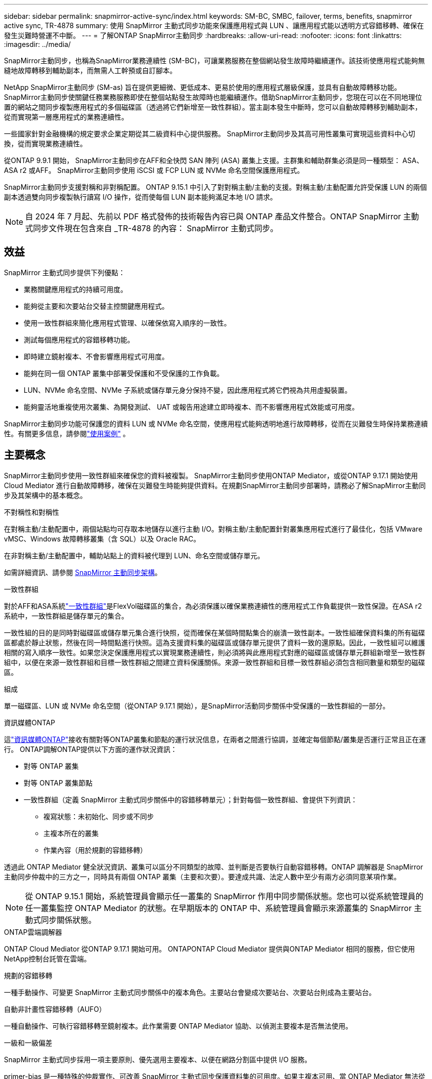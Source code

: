 ---
sidebar: sidebar 
permalink: snapmirror-active-sync/index.html 
keywords: SM-BC, SMBC, failover, terms, benefits, snapmirror active sync, TR-4878 
summary: 使用 SnapMirror 主動式同步功能來保護應用程式與 LUN 、讓應用程式能以透明方式容錯移轉、確保在發生災難時營運不中斷。 
---
= 了解ONTAP SnapMirror主動同步
:hardbreaks:
:allow-uri-read: 
:nofooter: 
:icons: font
:linkattrs: 
:imagesdir: ../media/


[role="lead"]
SnapMirror主動同步，也稱為SnapMirror業務連續性 (SM-BC)，可讓業務服務在整個網站發生故障時繼續運作。該技術使應用程式能夠無縫地故障轉移到輔助副本，而無需人工幹預或自訂腳本。

NetApp SnapMirror主動同步 (SM-as) 旨在提供更細微、更低成本、更易於使用的應用程式層級保護，並具有自動故障轉移功能。 SnapMirror主動同步使關鍵任務業務服務即使在整個站點發生故障時也能繼續運作。借助SnapMirror主動同步，您現在可以在不同地理位置的網站之間同步複製應用程式的多個磁碟區（透過將它們新增至一致性群組）。當主副本發生中斷時，您可以自動故障轉移到輔助副本，從而實現第一層應用程式的業務連續性。

一些國家針對金融機構的規定要求企業定期從其二級資料中心提供服務。  SnapMirror主動同步及其高可用性叢集可實現這些資料中心切換，從而實現業務連續性。

從ONTAP 9.9.1 開始， SnapMirror主動同步在AFF和全快閃 SAN 陣列 (ASA) 叢集上支援。主群集和輔助群集必須是同一種類型： ASA、 ASA r2 或AFF。  SnapMirror主動同步使用 iSCSI 或 FCP LUN 或 NVMe 命名空間保護應用程式。

SnapMirror主動同步支援對稱和非對稱配置。 ONTAP 9.15.1 中引入了對對稱主動/主動的支援。對稱主動/主動配置允許受保護 LUN 的兩個副本透過雙向同步複製執行讀寫 I/O 操作，從而使每個 LUN 副本能夠滿足本地 I/O 請求。


NOTE: 自 2024 年 7 月起、先前以 PDF 格式發佈的技術報告內容已與 ONTAP 產品文件整合。ONTAP SnapMirror 主動式同步文件現在包含來自 _TR-4878 的內容： SnapMirror 主動式同步。



== 效益

SnapMirror 主動式同步提供下列優點：

* 業務關鍵應用程式的持續可用度。
* 能夠從主要和次要站台交替主控關鍵應用程式。
* 使用一致性群組來簡化應用程式管理、以確保依寫入順序的一致性。
* 測試每個應用程式的容錯移轉功能。
* 即時建立鏡射複本、不會影響應用程式可用度。
* 能夠在同一個 ONTAP 叢集中部署受保護和不受保護的工作負載。
* LUN、NVMe 命名空間、NVMe 子系統或儲存單元身分保持不變，因此應用程式將它們視為共用虛擬裝置。
* 能夠靈活地重複使用次叢集、為開發測試、 UAT 或報告用途建立即時複本、而不影響應用程式效能或可用度。


SnapMirror主動同步功能可保護您的資料 LUN 或 NVMe 命名空間，使應用程式能夠透明地進行故障轉移，從而在災難發生時保持業務連續性。有關更多信息，請參閱link:use-cases-concept.html["使用案例"] 。



== 主要概念

SnapMirror主動同步使用一致性群組來確保您的資料被複製。 SnapMirror主動同步使用ONTAP Mediator，或從ONTAP 9.17.1 開始使用 Cloud Mediator 進行自動故障轉移，確保在災難發生時能夠提供資料。在規劃SnapMirror主動同步部署時，請務必了解SnapMirror主動同步及其架構中的基本概念。

.不對稱性和對稱性
在對稱主動/主動配置中，兩個站點均可存取本地儲存以進行主動 I/O。對稱主動/主動配置針對叢集應用程式進行了最佳化，包括 VMware vMSC、Windows 故障轉移叢集（含 SQL）以及 Oracle RAC。

在非對稱主動/主動配置中，輔助站點上的資料被代理到 LUN、命名空間或儲存單元。

如需詳細資訊、請參閱 xref:architecture-concept.html[SnapMirror 主動同步架構]。

.一致性群組
對於AFF和ASA系統link:../consistency-groups/index.html["一致性群組"]是FlexVol磁碟區的集合，為必須保護以確保業務連續性的應用程式工作負載提供一致性保證。在ASA r2 系統中，一致性群組是儲存單元的集合。

一致性組的目的是同時對磁碟區或儲存單元集合進行快照，從而確保在某個時間點集合的崩潰一致性副本。一致性組確保資料集的所有磁碟區都處於靜止狀態，然後在同一時間點進行快照。這為支援資料集的磁碟區或儲存單元提供了資料一致的還原點。因此，一致性組可以維護相關的寫入順序一致性。如果您決定保護應用程式以實現業務連續性，則必須將與此應用程式對應的磁碟區或儲存單元群組新增至一致性群組中，以便在來源一致性群組和目標一致性群組之間建立資料保護關係。來源一致性群組和目標一致性群組必須包含相同數量和類型的磁碟區。

.組成
單一磁碟區、LUN 或 NVMe 命名空間（從ONTAP 9.17.1 開始），是SnapMirror活動同步關係中受保護的一致性群組的一部分。

.資訊媒體ONTAP
這link:../mediator/index.html["資訊媒體ONTAP"]接收有關對等ONTAP叢集和節點的運行狀況信息，在兩者之間進行協調，並確定每個節點/叢集是否運行正常且正在運行。 ONTAP調解ONTAP提供以下方面的運作狀況資訊：

* 對等 ONTAP 叢集
* 對等 ONTAP 叢集節點
* 一致性群組（定義 SnapMirror 主動式同步關係中的容錯移轉單元）；針對每個一致性群組、會提供下列資訊：
+
** 複寫狀態：未初始化、同步或不同步
** 主複本所在的叢集
** 作業內容（用於規劃的容錯移轉）




透過此 ONTAP Mediator 健全狀況資訊、叢集可以區分不同類型的故障、並判斷是否要執行自動容錯移轉。ONTAP 調解器是 SnapMirror 主動同步仲裁中的三方之一，同時具有兩個 ONTAP 叢集（主要和次要）。要達成共識、法定人數中至少有兩方必須同意某項作業。


NOTE: 從 ONTAP 9.15.1 開始，系統管理員會顯示任一叢集的 SnapMirror 作用中同步關係狀態。您也可以從系統管理員的任一叢集監控 ONTAP Mediator 的狀態。在早期版本的 ONTAP 中、系統管理員會顯示來源叢集的 SnapMirror 主動式同步關係狀態。

.ONTAP雲端調解器
ONTAP Cloud Mediator 從ONTAP 9.17.1 開始可用。 ONTAPONTAP Cloud Mediator 提供與ONTAP Mediator 相同的服務，但它使用NetApp控制台託管在雲端。

.規劃的容錯移轉
一種手動操作、可變更 SnapMirror 主動式同步關係中的複本角色。主要站台會變成次要站台、次要站台則成為主要站台。

.自動非計畫性容錯移轉（AUFO）
一種自動操作、可執行容錯移轉至鏡射複本。此作業需要 ONTAP Mediator 協助、以偵測主要複本是否無法使用。

.一級和一級偏差
SnapMirror 主動式同步採用一項主要原則、優先選用主要複本、以便在網路分割區中提供 I/O 服務。

primer-bias 是一種特殊的仲裁實作、可改善 SnapMirror 主動式同步保護資料集的可用度。如果主複本可用、當 ONTAP Mediator 無法從兩個叢集連線時、主偏置即會生效。

從 ONTAP 9.15.1 開始、 SnapMirror 主動同步支援主要優先與主要偏置。主要複本會在 System Manager 中指定、並以 REST API 和 CLI 輸出。

.不同步（OOS）
當應用程式 I/O 未複寫到次要儲存系統時、會報告為 ** 不同步 ** 。不同步狀態表示次要磁碟區不會與主要（來源）同步、也不會發生 SnapMirror 複寫。

如果鏡像狀態是 `Snapmirrored`，這表明SnapMirror關係已建立且資料傳輸已完成，這意味著目標磁碟區與來源磁碟區保持同步。

SnapMirror 主動式同步支援自動重新同步、讓複本恢復至不同步狀態。

從 ONTAP 9.15.1 開始、 SnapMirror 主動式同步支援 link:interoperability-reference.html#fan-out-configurations["自動重新設定排風扇組態"]。

.統一且不一致的組態
* ** 統一主機存取 ** 表示兩個站台的主機都會連線到兩個站台上儲存叢集的所有路徑。跨站台路徑會跨越距離延伸。
* ** 非統一主機存取 ** 表示每個站台中的主機僅連線至同一個站台中的叢集。不連接跨站台路徑和延伸路徑。



NOTE: 任何 SnapMirror 主動式同步部署都支援統一的主機存取；非統一的主機存取僅支援對稱式主動 / 主動式部署。

.零RPO
RPO 是指恢復點目標、這是指在指定期間內可接受的資料遺失量。零 RPO 表示無法接受資料遺失。

.零RTO
RTO 是指恢復時間目標、這是應用程式在中斷、故障或其他資料遺失事件後、在不中斷營運的情況下、恢復正常作業所能接受的時間量。零 RTO 表示無法接受停機時間量。



== ONTAP版本支援的SnapMirror主動同步配置

對SnapMirror主動同步的支援因ONTAP版本的不同而有所差異：

[cols="4*"]
|===


| 版本ONTAP | 支援的集群 | 支援的傳輸協定 | 支援的組態 


| 9.17.1 及更高版本  a| 
* AFF
* ASA
* C 系列
* ASA r2

 a| 
* iSCSI
* FC
* 適用於 VMware 工作負載的 NVMe

 a| 
* 非對稱主動/主動



NOTE: 非對稱主動/主動不支援ASA r2 和 NVMe。有關 NVMe 支援的更多信息，請參閱link:../nvme/support-limitations.html["NVMe 組態、支援和限制"] 。

* 對稱式主動 / 主動式




| 9.16.1 及更新版本  a| 
* AFF
* ASA
* C 系列
* ASA r2

 a| 
* iSCSI
* FC

 a| 
* 非對稱主動/主動
* 對稱主動/主動 對稱主動/主動配置支援ONTAP 9.16.1 及更高版本中的 4 節點叢集。對於ASA r2，僅支援 2 節點叢集。




| 9.15.1 及更高版本  a| 
* AFF
* ASA
* C 系列

 a| 
* iSCSI
* FC

 a| 
* 非對稱主動/主動
* 對稱主動/主動 對稱主動/主動配置支援ONTAP 9.15.1 中的 2 節點叢集。 ONTAPONTAP及更高版本支援 4 節點叢集。




| 9.9.1及更新版本  a| 
* AFF
* ASA
* C 系列

 a| 
* iSCSI
* FC

 a| 
非對稱主動/主動

|===
主集群和輔助集群必須是同一種類型： link:../san-admin/learn-about-asa.html["ASA"] ， link:https://docs.netapp.com/us-en/asa-r2/get-started/learn-about.html["ASA r2"^]或AFF。

